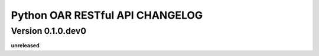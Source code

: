 Python OAR RESTful API CHANGELOG
================================

Version 0.1.0.dev0
------------------

**unreleased**

